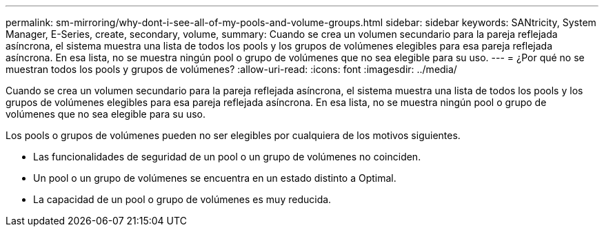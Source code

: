 ---
permalink: sm-mirroring/why-dont-i-see-all-of-my-pools-and-volume-groups.html 
sidebar: sidebar 
keywords: SANtricity, System Manager, E-Series, create, secondary, volume, 
summary: Cuando se crea un volumen secundario para la pareja reflejada asíncrona, el sistema muestra una lista de todos los pools y los grupos de volúmenes elegibles para esa pareja reflejada asíncrona. En esa lista, no se muestra ningún pool o grupo de volúmenes que no sea elegible para su uso. 
---
= ¿Por qué no se muestran todos los pools y grupos de volúmenes?
:allow-uri-read: 
:icons: font
:imagesdir: ../media/


[role="lead"]
Cuando se crea un volumen secundario para la pareja reflejada asíncrona, el sistema muestra una lista de todos los pools y los grupos de volúmenes elegibles para esa pareja reflejada asíncrona. En esa lista, no se muestra ningún pool o grupo de volúmenes que no sea elegible para su uso.

Los pools o grupos de volúmenes pueden no ser elegibles por cualquiera de los motivos siguientes.

* Las funcionalidades de seguridad de un pool o un grupo de volúmenes no coinciden.
* Un pool o un grupo de volúmenes se encuentra en un estado distinto a Optimal.
* La capacidad de un pool o grupo de volúmenes es muy reducida.

